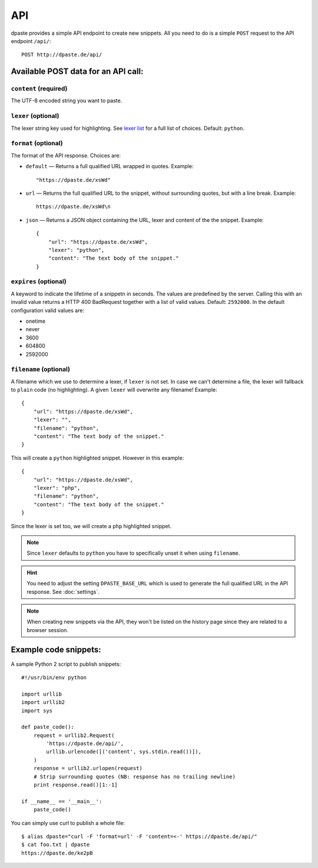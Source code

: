 ===
API
===

dpaste provides a simple API endpoint to create new snippets. All you need to
do is a simple ``POST`` request to the API endpoint ``/api/``::


    POST http://dpaste.de/api/


Available POST data for an API call:
====================================

``content`` (required)
~~~~~~~~~~~~~~~~~~~~~~

The UTF-8 encoded string you want to paste.

``lexer`` (optional)
~~~~~~~~~~~~~~~~~~~~

The lexer string key used for highlighting. See `lexer list`_  for a full list
of choices. Default: ``python``.

``format`` (optional)
~~~~~~~~~~~~~~~~~~~~~

The format of the API response. Choices are:

* ``default`` — Returns a full qualified URL wrapped in quotes. Example::

    "https://dpaste.de/xsWd"

* ``url`` — Returns the full qualified URL to the snippet, without surrounding
  quotes, but with a line break. Example::

    https://dpaste.de/xsWd\n

* ``json`` — Returns a JSON object containing the URL, lexer and content of the
  the snippet. Example::


    {
        "url": "https://dpaste.de/xsWd",
        "lexer": "python",
        "content": "The text body of the snippet."
    }


``expires`` (optional)
~~~~~~~~~~~~~~~~~~~~~~

A keyword to indicate the lifetime of a snippetn in seconds. The values are
predefined by the server. Calling this with an invalid value returns a HTTP 400
BadRequest together with a list of valid values. Default: ``2592000``. In the
default configuration valid values are:

* onetime
* never
* 3600
* 604800
* 2592000

``filename`` (optional)
~~~~~~~~~~~~~~~~~~~~~~~

A filename which we use to determine a lexer, if ``lexer`` is not set. In case
we can't determine a file, the lexer will fallback to ``plain`` code (no
highlighting). A given ``lexer`` will overwrite any filename! Example::

    {
        "url": "https://dpaste.de/xsWd",
        "lexer": "",
        "filename": "python",
        "content": "The text body of the snippet."
    }

This will create a ``python`` highlighted snippet. However in this example::

    {
        "url": "https://dpaste.de/xsWd",
        "lexer": "php",
        "filename": "python",
        "content": "The text body of the snippet."
    }

Since the lexer is set too, we will create a ``php`` highlighted snippet.

.. note:: Since ``lexer`` defaults to ``python`` you have to specifically
    unset it when using ``filename``.

.. hint:: You need to adjust the setting ``DPASTE_BASE_URL`` which is used
    to generate the full qualified URL in the API response. See :doc:`settings`.

.. note:: When creating new snippets via the API, they won't be listed on the
    history page since they are related to a browser session.

.. _lexer list: https://github.com/bartTC/dpaste/blob/master/dpaste/highlight.py#L25

Example code snippets:
======================

A sample Python 2 script to publish snippets::

    #!/usr/bin/env python

    import urllib
    import urllib2
    import sys

    def paste_code():
        request = urllib2.Request(
            'https://dpaste.de/api/',
            urllib.urlencode([('content', sys.stdin.read())]),
        )
        response = urllib2.urlopen(request)
        # Strip surrounding quotes (NB: response has no trailing newline)
        print response.read()[1:-1]

    if __name__ == '__main__':
        paste_code()

You can simply use curl to publish a whole file::

    $ alias dpaste="curl -F 'format=url' -F 'content=<-' https://dpaste.de/api/"
    $ cat foo.txt | dpaste
    https://dpaste.de/ke2pB
